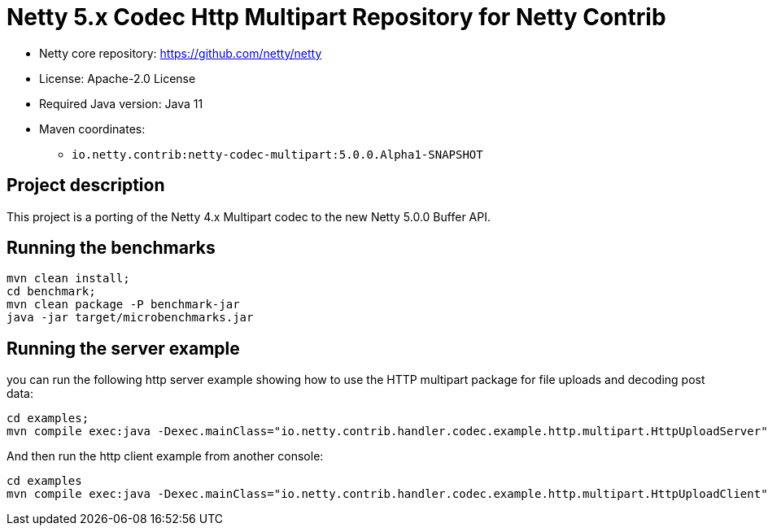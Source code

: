 = Netty 5.x Codec Http Multipart Repository for Netty Contrib

* Netty core repository: https://github.com/netty/netty
* License: Apache-2.0 License
* Required Java version: Java 11
* Maven coordinates:
** `io.netty.contrib:netty-codec-multipart:5.0.0.Alpha1-SNAPSHOT`

## Project description

This project is a porting of the Netty 4.x Multipart codec to the new Netty 5.0.0 Buffer API.

## Running the benchmarks

```
mvn clean install;
cd benchmark;
mvn clean package -P benchmark-jar
java -jar target/microbenchmarks.jar
```

## Running the server example

you can run the following http server example showing how to use the HTTP multipart package for file uploads and decoding post data:

```
cd examples;
mvn compile exec:java -Dexec.mainClass="io.netty.contrib.handler.codec.example.http.multipart.HttpUploadServer"
```

And then run the http client example from another console:

```
cd examples
mvn compile exec:java -Dexec.mainClass="io.netty.contrib.handler.codec.example.http.multipart.HttpUploadClient"
```
